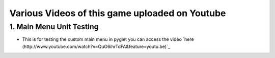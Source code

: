 Various Videos of this game uploaded on Youtube
===============================


1. Main Menu Unit Testing
--------------

* This is for testing the custom main menu in pyglet you can access the video `here (http://www.youtube.com/watch?v=QuO6ihrTdFA&feature=youtu.be)`_
